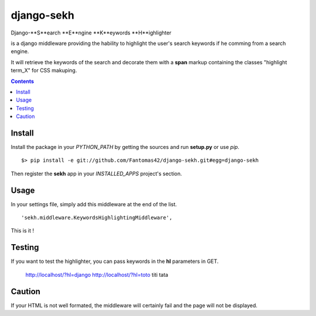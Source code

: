 ===========
django-sekh
===========

Django-**S**earch **E**ngine **K**eywords **H**ighlighter 

is a django middleware providing the hability to highlight the user's search keywords if he comming from a search engine.

It will retrieve the keywords of the search and decorate them with a **span** markup containing the classes "highlight term_X" for CSS makuping.

.. contents::

Install
=======

Install the package in your *PYTHON_PATH* by getting the sources and run **setup.py** or use *pip*. ::

  $> pip install -e git://github.com/Fantomas42/django-sekh.git#egg=django-sekh

Then register the **sekh** app in your *INSTALLED_APPS* project's section.

Usage
=====

In your settings file, simply add this middleware at the end of the list. ::

    'sekh.middleware.KeywordsHighlightingMiddleware',

This is it !

Testing
=======

If you want to test the highlighter, you can pass keywords in the **hl** parameters in GET.

    http://localhost/?hl=django
    http://localhost/?hl=toto titi tata

Caution
=======

If your HTML is not well formated, the middleware will certainly fail and the page
will not be displayed.

